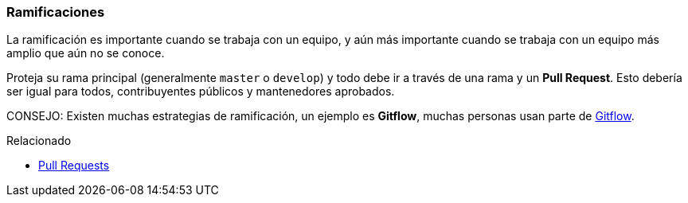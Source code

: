 === Ramificaciones

La ramificación es importante cuando se trabaja con un equipo, y aún más importante cuando se trabaja con un equipo más amplio que aún no se conoce.

Proteja su rama principal (generalmente `master` o `develop`) y todo debe ir a través de una rama y un **Pull Request**. Esto debería ser igual para todos, contribuyentes públicos y mantenedores aprobados.

CONSEJO: Existen muchas estrategias de ramificación, un ejemplo es *Gitflow*, muchas personas usan parte de http://nvie.com/posts/a-successful-git-branching-model/[Gitflow].

.Relacionado
****
* link:index.html#_pull_requests[Pull Requests]
****
